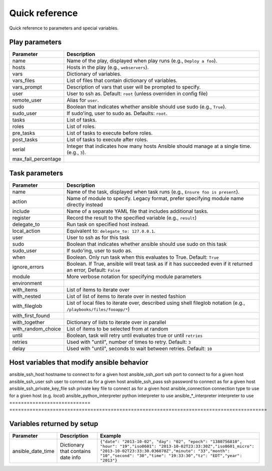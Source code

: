 Quick reference
===============

Quick reference to parameters and special variables.

Play parameters
---------------

===================  =======================================================================
Parameter            Description
===================  =======================================================================
name                 Name of the play, displayed when play runs (e.g., ``Deploy a foo``).
hosts                Hosts in the play (e.g., ``webservers``).
vars                 Dictionary of variables.
vars_files           List of files that contain dictionary of variables.
vars_prompt          Description of vars that user will be prompted to specify.
user                 User to ssh as. Default: ``root`` (unless overriden in config file)
remote_user          Alias for ``user``.
sudo                 Boolean that indicates whether ansible should use sudo (e.g., ``True``).
sudo_user            If sudo'ing, user to sudo as. Defaults: ``root``.
tasks                List of tasks.
roles                List of roles.
pre_tasks            List of tasks to execute before roles.
post_tasks           List of tasks to execute after roles.
serial               Integer that indicates how many hosts Ansible should manage at a single
                     time. (e.g., ``3``).
max_fail_percentage
===================  =======================================================================


Task parameters
---------------

==================  =========================================================================================
Parameter           Description
==================  =========================================================================================
name                Name of the task, displayed when task runs (e.g., ``Ensure foo is present``).
action              Name of module to specify. Legacy format, prefer specifying module name directly instead
include             Name of a separate YAML file that includes additional tasks.
register            Record the result to the specified variable (e.g., ``result``)
delegate_to         Run task on specified host instead.
local_action        Equivalent to: ``delegate_to: 127.0.0.1``.
user                User to ssh as for this task
sudo                Boolean that indicates whether ansible should use sudo on this task
sudo_user           If sudo'ing, user to sudo as.
when                Boolean. Only run task when this evaluates to True. Default: ``True``
ignore_errors       Boolean. If True, ansible will treat task as if it has succeeded even if it returned an
                    error, Default: ``False``
module              More verbose notation for specifying module parameters
environment
with_items          List of items to iterate over
with_nested         List of list of items to iterate over in nested fashion
with_fileglob       List of local files to iterate over, described using shell fileglob notation
                    (e.g., ``/playbooks/files/fooapp/*``)
with_first_found
with_together       Dictionary of lists to iterate over in parallel
with_random_choice  List of items to be selected from at random
until               Boolean, task will retry until evaluates true or until ``retries``
retries             Used with "until", number of times to retry. Default: ``3``
delay               Used with "until", seconds to wait between retries. Default: ``10``

==================  =========================================================================================


Host variables that modify ansible behavior
-------------------------------------------

============================   ======================================================================
Parameter                      Description
============================   =========================================================================================
ansible_ssh_host               hostname to connect to for a given host
ansible_ssh_port               ssh port to connect to for a given host
ansible_ssh_user               ssh user to connect as for a given host
ansible_ssh_pass               ssh password to connect as for a given host
ansible_ssh_private_key_file   ssh private key file to connect as for a given host
ansible_connection             connection type to use for a given host (e.g. `local`)
ansible_python_interpreter     python interpreter to use
ansible\_\*\_interpreter       interpreter to use
============================   =========================================================================================



Variables returned by setup
----------------------------

=================              ==================================================                  =====================================================================================================================================================================================================================================================
Parameter                      Description                                                         Example
=================              ==================================================                  =====================================================================================================================================================================================================================================================
ansible_date_time              Dictionary that contains date info                                  ``{"date": "2013-10-02", "day": "02", "epoch": "1380756810", "hour": "19","iso8601": "2013-10-02T23:33:30Z","iso8601_micro": "2013-10-02T23:33:30.036070Z","minute": "33","month": "10","second": "30","time": "19:33:30","tz": "EDT","year": "2013"}``
=================              ==================================================                  =====================================================================================================================================================================================================================================================

